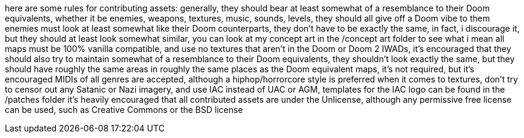 here are some rules for contributing assets:
generally, they should bear at least somewhat of a resemblance to their Doom equivalents, whether it be
enemies, weapons, textures, music, sounds, levels, they should all give off a Doom vibe to them
enemies must look at least somewhat like their Doom counterparts, they don't have to be
exactly the same, in fact, i discourage it, but they should at least look somewhat similar, you can
look at my concept art in the /concept art folder to see what i mean
all maps must be 100% vanilla compatible, and use no textures that aren't in the Doom or Doom 2 IWADs,
it's encouraged that they should also try to maintain somewhat of a resemblance to their Doom equivalents, 
they shouldn't look exactly the same, but they should have roughly the same areas in roughly the same places
as the Doom equivalent maps, it's not required, but it's encouraged
MIDIs of all genres are accepted, although a hiphop/horrorcore style is preferred
when it comes to textures, don't try to censor out any Satanic or Nazi imagery, and use IAC instead of
UAC or AGM, templates for the IAC logo can be found in the /patches folder
it's heavily encouraged that all contributed assets are under the Unlicense, although any permissive
free license can be used, such as Creative Commons or the BSD license